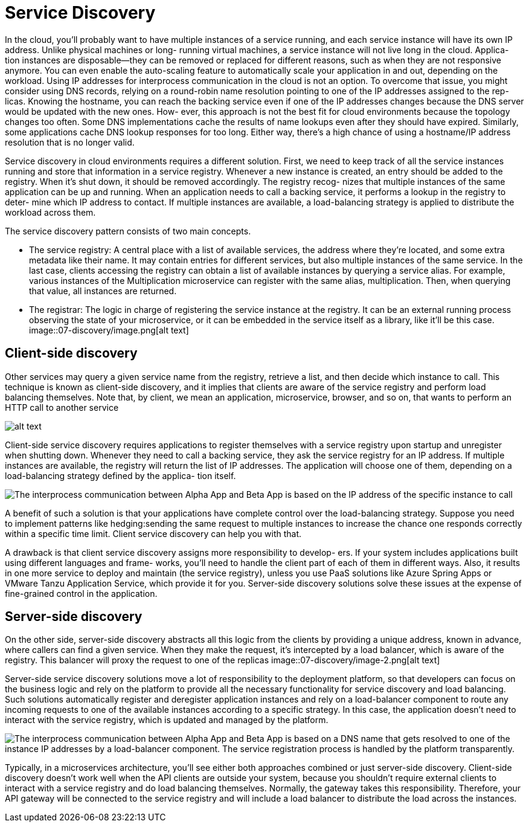 = Service Discovery
:figures: 07-discovery

In the cloud, you’ll probably want to have multiple instances of a service running, and
each service instance will have its own IP address. Unlike physical machines or long-
running virtual machines, a service instance will not live long in the cloud. Applica-
tion instances are disposable—they can be removed or replaced for different reasons,
such as when they are not responsive anymore. You can even enable the auto-scaling
feature to automatically scale your application in and out, depending on the workload.
Using IP addresses for interprocess communication in the cloud is not an option. To overcome that issue, you might consider using DNS records, relying on a
round-robin name resolution pointing to one of the IP addresses assigned to the rep-
licas. Knowing the hostname, you can reach the backing service even if one of the IP
addresses changes because the DNS server would be updated with the new ones. How-
ever, this approach is not the best fit for cloud environments because the topology
changes too often. Some DNS implementations cache the results of name lookups
even after they should have expired. Similarly, some applications cache DNS lookup
responses for too long. Either way, there’s a high chance of using a hostname/IP
address resolution that is no longer valid.

Service discovery in cloud environments requires a different solution. First, we
need to keep track of all the service instances running and store that information in a
service registry. Whenever a new instance is created, an entry should be added to the
registry. When it’s shut down, it should be removed accordingly. The registry recog-
nizes that multiple instances of the same application can be up and running. When an
application needs to call a backing service, it performs a lookup in the registry to deter-
mine which IP address to contact. If multiple instances are available, a load-balancing
strategy is applied to distribute the workload across them.


The service discovery pattern consists of two main concepts.

* The service registry:
A central place with a list of available services,
the address where they're located, and some extra metadata like their
name. It may contain entries for different services, but also multiple
instances of the same service. In the last case, clients accessing
the registry can obtain a list of available instances by querying a
service alias. For example, various instances of the Multiplication
microservice can register with the same alias, multiplication. Then,
when querying that value, all instances are returned.
* The registrar:
The logic in charge of registering the service instance at
the registry. It can be an external running process observing the state
of your microservice, or it can be embedded in the service itself as a
library, like it'll be this case.
image::{figures}/image.png[alt text]

== Client-side discovery

Other services may query a given service name from the registry, retrieve a list, and
then decide which instance to call. This technique is known as client-side discovery,
and it implies that clients are aware of the service registry and perform load balancing
themselves. Note that, by client, we mean an application, microservice, browser, and so
on, that wants to perform an HTTP call to another service

image::{figures}/image-1.png[alt text]

Client-side service discovery requires applications to register themselves with a service
registry upon startup and unregister when shutting down. Whenever they need to call
a backing service, they ask the service registry for an IP address. If multiple instances are available, the registry will return the list of IP addresses. The application will
choose one of them, depending on a load-balancing strategy defined by the applica-
tion itself.

image::{figures}/Client-side service discovery and load balancing model.png[The interprocess communication between Alpha App and Beta App is based on the IP address of the specific instance to call, chosen from a list of IP addresses returned upon lookup in the service registry.]

A benefit of such a solution is that your applications have complete control
over the load-balancing strategy. Suppose you need to implement patterns like hedging:sending the same request to multiple instances to increase the chance one responds
correctly within a specific time limit. Client service discovery can help you with that.

A drawback is that client service discovery assigns more responsibility to develop-
ers. If your system includes applications built using different languages and frame-
works, you’ll need to handle the client part of each of them in different ways. Also, it
results in one more service to deploy and maintain (the service registry), unless you
use PaaS solutions like Azure Spring Apps or VMware Tanzu Application Service,
which provide it for you. Server-side discovery solutions solve these issues at the expense
of fine-grained control in the application.

== Server-side discovery

On the other side, server-side discovery abstracts all this logic from the clients by
providing a unique address, known in advance, where callers can find a given service.
When they make the request, it's intercepted by a load balancer, which is aware of the
registry. This balancer will proxy the request to one of the replicas
image::{figures}/image-2.png[alt text]

Server-side service discovery solutions move a lot of responsibility to the deployment
platform, so that developers can focus on the business logic and rely on the platform
to provide all the necessary functionality for service discovery and load balancing.
Such solutions automatically register and deregister application instances and rely on
a load-balancer component to route any incoming requests to one of the available
instances according to a specific strategy. In this case, the application doesn’t need to
interact with the service registry, which is updated and managed by the platform. 

image::{figures}/Server-side service discovery and load balancing model.png[The interprocess communication between Alpha App and Beta App is based on a DNS name that gets resolved to one of the instance IP addresses by a load-balancer component. The service registration process is handled by the platform transparently.]

Typically, in a microservices architecture, you'll see either both approaches
combined or just server-side discovery. Client-side discovery doesn't work well when
the API clients are outside your system, because you shouldn't require external clients to
interact with a service registry and do load balancing themselves. Normally, the gateway
takes this responsibility. Therefore, your API gateway will be connected to the service
registry and will include a load balancer to distribute the load across the instances.

